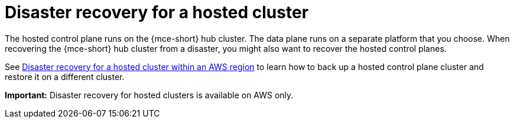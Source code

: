 [#dr-hosted-cluster]
= Disaster recovery for a hosted cluster

The hosted control plane runs on the {mce-short} hub cluster. The data plane runs on a separate platform that you choose. When recovering the {mce-short} hub cluster from a disaster, you might also want to recover the hosted control planes.

See link:https://docs.redhat.com/en/documentation/openshift_container_platform/4.14/html/hosted_control_planes/high-availability-for-hosted-control-planes#hcp-disaster-recovery-aws[Disaster recovery for a hosted cluster within an AWS region] to learn how to back up a hosted control plane cluster and restore it on a different cluster.

*Important:* Disaster recovery for hosted clusters is available on AWS only.